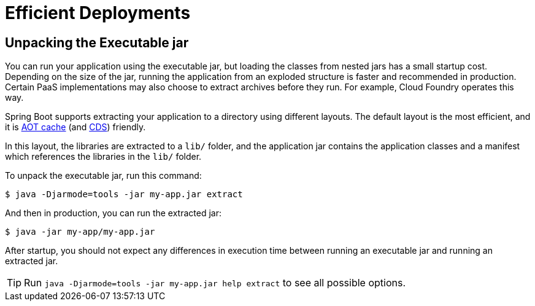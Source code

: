 [[packaging.efficient]]
= Efficient Deployments



[[packaging.efficient.unpacking]]
== Unpacking the Executable jar

You can run your application using the executable jar, but loading the classes from nested jars has a small startup cost.
Depending on the size of the jar, running the application from an exploded structure is faster and recommended in production.
Certain PaaS implementations may also choose to extract archives before they run.
For example, Cloud Foundry operates this way.

Spring Boot supports extracting your application to a directory using different layouts.
The default layout is the most efficient, and it is xref:reference:packaging/aot-cache.adoc#packaging.aot-cache.aot-cache[AOT cache] (and xref:reference:packaging/aot-cache.adoc#packaging.aot-cache.cds[CDS]) friendly.

In this layout, the libraries are extracted to a `lib/` folder, and the application jar
contains the application classes and a manifest which references the libraries in the `lib/` folder.

To unpack the executable jar, run this command:

[source,shell]
----
$ java -Djarmode=tools -jar my-app.jar extract
----

And then in production, you can run the extracted jar:

[source,shell]
----
$ java -jar my-app/my-app.jar
----

After startup, you should not expect any differences in execution time between running an executable jar and running an extracted jar.

TIP: Run `java -Djarmode=tools -jar my-app.jar help extract` to see all possible options.


